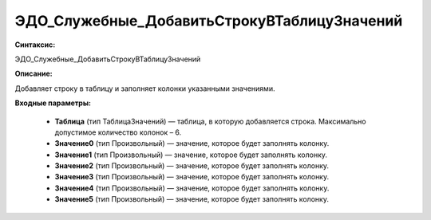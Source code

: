 ЭДО_Служебные_ДобавитьСтрокуВТаблицуЗначений
=============================================

**Синтаксис:**

ЭДО_Служебные_ДобавитьСтрокуВТаблицуЗначений

**Описание:**

Добавляет строку в таблицу и заполняет колонки указанными значениями.


**Входные параметры:**

      * **Таблица** (тип ТаблицаЗначений) — таблица, в которую добавляется строка. Максимально допустимое количество колонок – 6.
      * **Значение0** (тип Произвольный) — значение, которое будет заполнять колонку.
      * **Значение1** (тип Произвольный) — значение, которое будет заполнять колонку.
      * **Значение2** (тип Произвольный) — значение, которое будет заполнять колонку.
      * **Значение3** (тип Произвольный) — значение, которое будет заполнять колонку.
      * **Значение4** (тип Произвольный) — значение, которое будет заполнять колонку.
      * **Значение5** (тип Произвольный) — значение, которое будет заполнять колонку.